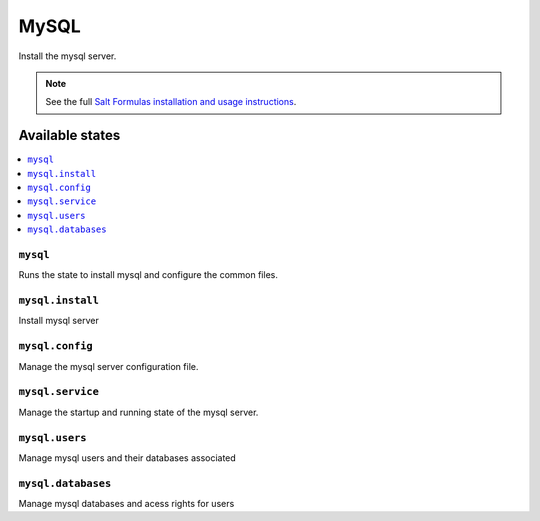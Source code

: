 =====
MySQL
=====

Install the mysql server.

.. note::

    See the full `Salt Formulas installation and usage instructions
    <http://docs.saltstack.com/en/latest/topics/development/conventions/formulas.html>`_.

Available states
================

.. contents::
    :local:

``mysql``
---------

Runs the state to install mysql and configure the common files.

``mysql.install``
-----------------

Install mysql server

``mysql.config``
----------------

Manage the mysql server configuration file.

``mysql.service``
-----------------

Manage the startup and running state of the mysql server.

``mysql.users``
---------------

Manage mysql users and their databases associated

``mysql.databases``
-------------------

Manage mysql databases and acess rights for users
